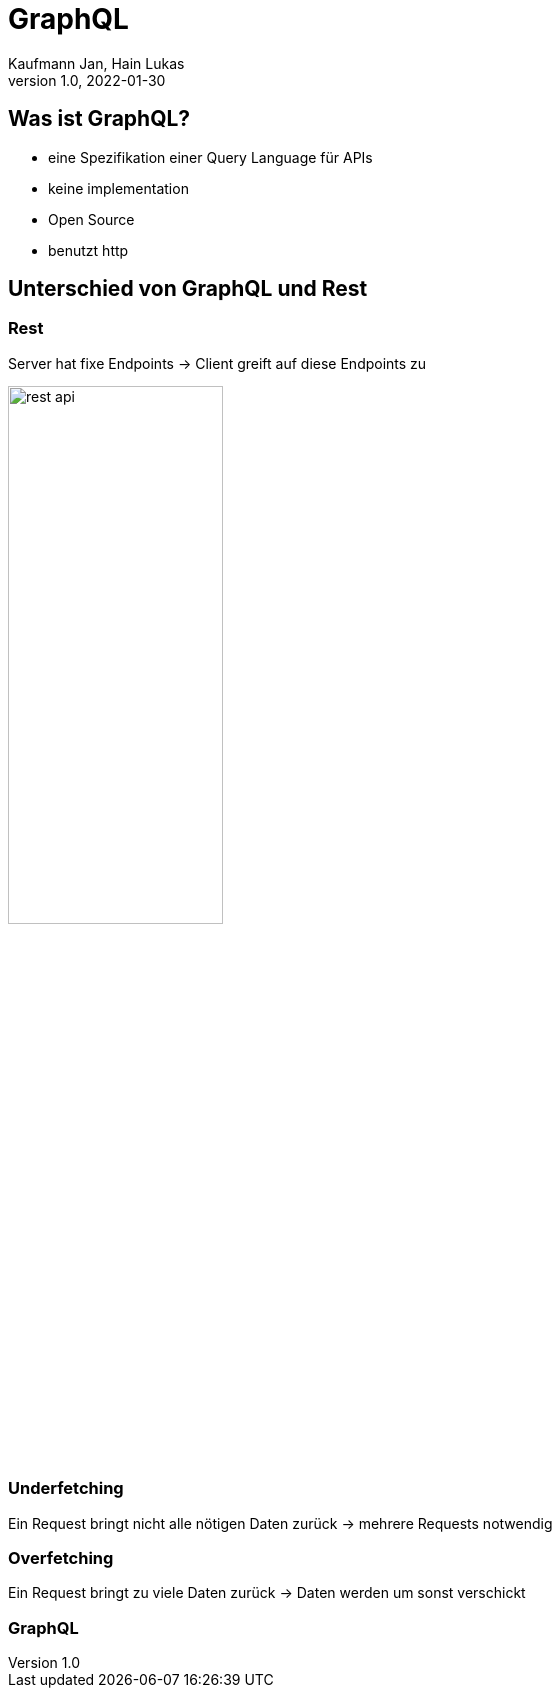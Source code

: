 = GraphQL
Kaufmann Jan, Hain Lukas
1.0, 2022-01-30

== Was ist GraphQL?

* eine Spezifikation einer Query Language für APIs
* keine implementation
* Open Source
* benutzt http

== Unterschied von GraphQL und Rest

=== Rest

Server hat fixe Endpoints
-> Client greift auf diese Endpoints zu

ifdef::backend-html5[image:../images/rest-api.png[width=50%]]

=== Underfetching

Ein Request bringt nicht alle nötigen Daten zurück
-> mehrere Requests notwendig

=== Overfetching

Ein Request bringt zu viele Daten zurück
-> Daten werden um sonst verschickt

=== GraphQL

